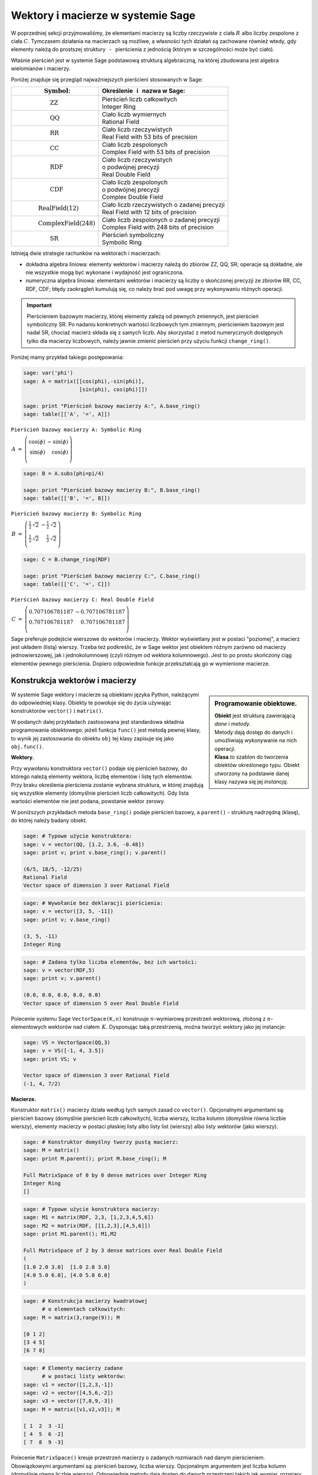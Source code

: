 .. -*- coding: utf-8 -*-

Wektory i macierze w systemie Sage
----------------------------------

W poprzedniej sekcji przyjmowaliśmy, że elementami macierzy są liczby 
rzeczywiste z ciała :math:`\ R\ ` albo liczby zespolone z ciała :math:`\ C.`
Tymczasem działania na macierzach są możliwe, 
a własności tych działań są zachowane również wtedy, 
gdy elementy należą do prostszej struktury :math:`\,` - :math:`\,` 
pierścienia z jednością (którym w szczególności może być ciało).

Właśnie pierścień jest w systemie Sage podstawową strukturą algebraiczną,
na której zbudowana jest algebra wielomianów i macierzy.

Poniżej znajduje się przegląd najważniejszych pierścieni stosowanych w Sage:

+-----------------------------------------------+----------------------------------------------------+
| | :math:`\qquad\qquad\quad\text{Symbol}`:     | | Określenie :math:`\,` i :math:`\,` nazwa  w Sage:|
+===============================================+====================================================+
|                                               | | Pierścień liczb całkowitych                      |
| | :math:`\qquad\qquad\qquad\text{ZZ}`         | | Integer Ring                                     |
+-----------------------------------------------+----------------------------------------------------+
|                                               | | Ciało liczb wymiernych                           |
| | :math:`\qquad\qquad\qquad\text{QQ}`         | | Rational Field                                   |
+-----------------------------------------------+----------------------------------------------------+
|                                               | | Ciało liczb rzeczywistych                        |
| | :math:`\qquad\qquad\qquad\text{RR}`         | | Real Field with 53 bits of precision             |
+-----------------------------------------------+----------------------------------------------------+
|                                               | | Ciało liczb zespolonych                          |
| | :math:`\qquad\qquad\qquad\text{CC}`         | | Complex Field with 53 bits of precision          |
+-----------------------------------------------+----------------------------------------------------+
|                                               | | Ciało liczb rzeczywistych                        |
| | :math:`\qquad\qquad\qquad\text{RDF}`        | | o podwójnej precyzji                             |
|                                               | | Real Double Field                                |
+-----------------------------------------------+----------------------------------------------------+
|                                               | | Ciało liczb zespolonych                          |
| | :math:`\qquad\qquad\qquad\text{CDF}`        | | o podwójnej precyzji                             |
|                                               | | Complex Double Field                             |
+-----------------------------------------------+----------------------------------------------------+
|                                               | | Ciało liczb rzeczywistych o zadanej precyzji     |
| | :math:`\qquad\qquad\text{RealField(12)}`    | | Real Field with 12 bits of precision             |
+-----------------------------------------------+----------------------------------------------------+
|                                               | | Ciało liczb zespolonych o zadanej precyzji       |
| | :math:`\qquad\qquad\text{ComplexField(248)}`| | Complex Field with 248 bits of precision         |
+-----------------------------------------------+----------------------------------------------------+
|                                               | | Pierścień symboliczny                            |
| | :math:`\qquad\qquad\qquad\text{SR}`         | | Symbolic Ring                                    |
+-----------------------------------------------+----------------------------------------------------+

Istnieją dwie strategie rachunków na wektorach i macierzach:

* dokładna algebra liniowa: 
  elementy wektorów i macierzy należą do zbiorów ZZ, QQ, SR; operacje są 
  dokładne, ale nie wszystkie mogą być wykonane i wydajność jest ograniczona.

* numeryczna algebra liniowa: 
  elementami wektorów i macierzy są liczby o skończonej precyzji
  ze zbiorów RR, CC, RDF, CDF; błędy zaokrągleń kumulują się,
  co należy brać pod uwagę przy wykonywaniu różnych operacji.

.. **Uwaga.** :math:`\,`

.. important::
   Pierścieniem bazowym macierzy, której elementy zależą od pewnych zmiennych,
   jest pierścień symboliczny SR. Po nadaniu konkretnych wartości liczbowych 
   tym zmiennym, pierścieniem bazowym jest nadal SR, chociaż macierz składa się 
   z samych liczb. Aby skorzystać z metod numerycznych dostępnych tylko dla 
   macierzy liczbowych, należy jawnie zmienić pierścień przy użyciu funkcji 
   ``change_ring()``.

Poniżej mamy przykład takiego postępowania:

.. code-block:: python

   sage: var('phi')
   sage: A = matrix([[cos(phi),-sin(phi)],
                     [sin(phi), cos(phi)]])

   sage: print "Pierścień bazowy macierzy A:", A.base_ring()
   sage: table([['A', '=', A]])

``Pierścień bazowy macierzy A: Symbolic Ring``

:math:`\begin{array}{ccc}
A & = & 
\left(\begin{array}{rr}
\cos\left(\phi\right) & -\sin\left(\phi\right) \\
\sin\left(\phi\right) & \cos\left(\phi\right)  \\
\end{array}\right)
\end{array}`

.. code-block:: python

   sage: B = A.subs(phi=pi/4)

   sage: print "Pierścień bazowy macierzy B:", B.base_ring()
   sage: table([['B', '=', B]])

``Pierścień bazowy macierzy B: Symbolic Ring``

:math:`\begin{array}{ccc}
B & = &
\left(\begin{array}{rr}
\frac{1}{2} \, \sqrt{2} & -\frac{1}{2} \, \sqrt{2} \\
\frac{1}{2} \, \sqrt{2} & \frac{1}{2} \, \sqrt{2}  \\
\end{array}\right) 
\end{array}`

.. code-block:: python

   sage: C = B.change_ring(RDF)

   sage: print "Pierścień bazowy macierzy C:", C.base_ring()
   sage: table([['C', '=', C]])

``Pierścień bazowy macierzy C: Real Double Field``

:math:`\begin{array}{ccc}
C & = &
\left(\begin{array}{rr}
0.707106781187 & -0.707106781187 \\
0.707106781187 & 0.707106781187  \\
\end{array}\right)
\end{array}`

Sage preferuje podejście wierszowe do wektorów i macierzy. 
Wektor wyświetlany jest w postaci "poziomej", 
a macierz jest układem (listą) wierszy. 
Trzeba też podkreślić, że w Sage wektor jest obiektem różnym 
zarówno od macierzy jednowierszowej, 
jak i jednokolumnowej (czyli różnym od wektora kolumnowego).
Jest to po prostu skończony ciąg elementów pewnego pierścienia.
Dopiero odpowiednie funkcje przekształcają go w wymienione macierze.

Konstrukcja wektorów i macierzy
~~~~~~~~~~~~~~~~~~~~~~~~~~~~~~~

.. sidebar:: Programowanie obiektowe.

   | **Obiekt** jest strukturą zawierającą *dane* i *metody*.
   | Metody dają dostęp do danych i umożliwiają wykonywanie na nich operacji.
   | **Klasa** to szablon do tworzenia obiektów określonego typu.
     Obiekt utworzony na podstawie danej klasy nazywa się jej *instancją*.

W systemie Sage wektory i macierze są obiektami języka Python,
należącymi do odpowiedniej klasy.
Obiekty te powołuje się do życia używając konstruktorów ``vector()``
:math:`\ \ \text{i}\ \ ` ``matrix()``. :math:`\\`

W podanych dalej przykładach zastosowana jest standardowa składnia 
programowania obiektowego: jeżeli funkcja ``func()`` jest metodą pewnej klasy, 
to wynik jej zastosowania do obiektu ``obj``
tej klasy zapisuje się jako ``obj.func()``. :math:`\\`

**Wektory.**

Przy wywołaniu konstruktora ``vector()`` podaje się pierścień bazowy,
do którego należą elementy wektora, liczbę elementów i listę tych elementów.
Przy braku określenia pierścienia zostanie wybrana struktura, w której 
znajdują się wszystkie elementy (domyślnie pierścień liczb całkowitych). Gdy 
lista wartości elementów nie jest podana, powstanie wektor zerowy. :math:`\\`

W poniższych przykładach metoda ``base_ring()`` podaje pierścień bazowy,
:math:`\ ` a :math:`\ ` ``parent()`` :math:`\ `- :math:`\ ` 
strukturę nadrzędną (klasę), do której należy badany obiekt. :math:`\\`

.. code-block:: python

   sage: # Typowe użycie konstruktora:
   sage: v = vector(QQ, [1.2, 3.6, -0.48])
   sage: print v; print v.base_ring(); v.parent()

   (6/5, 18/5, -12/25)
   Rational Field
   Vector space of dimension 3 over Rational Field

.. code-block:: python

   sage: # Wywołanie bez deklaracji pierścienia:
   sage: v = vector([3, 5, -11])
   sage: print v; v.base_ring()

   (3, 5, -11)
   Integer Ring

.. code-block:: python

   sage: # Zadana tylko liczba elementów, bez ich wartości:
   sage: v = vector(RDF,5)
   sage: print v; v.parent()

   (0.0, 0.0, 0.0, 0.0, 0.0)
   Vector space of dimension 5 over Real Double Field

Polecenie systemu Sage ``VectorSpace(K,n)`` konstruuje :math:`n`-wymiarową 
przestrzeń wektorową, złożoną z :math:`n`-elementowych wektorów nad ciałem 
:math:`\,K.` Dysponując taką przestrzenią, można tworzyć wektory 
jako jej instancje:

.. code-block:: python

   sage: VS = VectorSpace(QQ,3)
   sage: v = VS([-1, 4, 3.5])
   sage: print VS; v
   
   Vector space of dimension 3 over Rational Field
   (-1, 4, 7/2)

:math:`\;`

**Macierze.**

Konstruktor ``matrix()`` macierzy działa 
według tych samych zasad co ``vector()``.
Opcjonalnymi argumentami są: pierścień bazowy 
(domyślnie pierścień liczb całkowitych),
liczba wierszy, liczba kolumn (domyślnie równa liczbie wierszy),
elementy macierzy w postaci płaskiej listy albo listy list (wierszy)
albo listy wektorów (jako wierszy).

.. code-block:: python

   sage: # Konstruktor domyślny tworzy pustą macierz:
   sage: M = matrix()   
   sage: print M.parent(); print M.base_ring(); M

   Full MatrixSpace of 0 by 0 dense matrices over Integer Ring
   Integer Ring
   []   

.. code-block:: python

   sage: # Typowe użycie konstruktora macierzy:
   sage: M1 = matrix(RDF, 2,3, [1,2,3,4,5,6]) 
   sage: M2 = matrix(RDF, [[1,2,3],[4,5,6]])   
   sage: print M1.parent(); M1,M2

   Full MatrixSpace of 2 by 3 dense matrices over Real Double Field
   (
   [1.0 2.0 3.0]  [1.0 2.0 3.0]
   [4.0 5.0 6.0], [4.0 5.0 6.0]
   )

.. code-block:: python
   
   sage: # Konstrukcja macierzy kwadratowej
         # o elementach całkowitych:
   sage: M = matrix(3,range(9)); M

   [0 1 2]
   [3 4 5]
   [6 7 8]

.. code-block:: python

   sage: # Elementy macierzy zadane
         # w postaci listy wektorów:
   sage: v1 = vector([1,2,3,-1])
   sage: v2 = vector([4,5,6,-2])
   sage: v3 = vector([7,8,9,-3])
   sage: M = matrix([v1,v2,v3]); M

   [ 1  2  3 -1]
   [ 4  5  6 -2]
   [ 7  8  9 -3]

Polecenie ``MatrixSpace()`` kreuje przestrzeń macierzy o zadanych rozmiarach 
nad danym pierścieniem. Obowiązkowymi argumentami są: pierścień bazowy, liczba 
wierszy. Opcjonalnym argumentem jest liczba kolumn 
(domyślnie równa liczbie wierszy). Odpowiednie metody dają dostęp do danych 
przestrzeni takich jak wymiar, rozmiary macierzy, baza. 

.. code-block:: python

   sage: MS32 = MatrixSpace(ZZ,3,2); 
   sage: print MS32; print MS32.dimension()
   sage: print MS32.dims(); MS32.basis()

   Full MatrixSpace of 3 by 2 dense matrices over Integer Ring
   6
   (3, 2)
   [
   [1 0]  [0 1]  [0 0]  [0 0]  [0 0]  [0 0]
   [0 0]  [0 0]  [1 0]  [0 1]  [0 0]  [0 0]
   [0 0], [0 0], [0 0], [0 0], [1 0], [0 1]
   ]

.. code-block:: python

   sage: # Mat() jest aliasem dla MatrixSpace():
   sage: MS = Mat(RealField(12),2) 
   sage: print MS; MS.basis()

   Full MatrixSpace of 2 by 2 dense matrices over Real Field with 12 bits
   of precision
   [
   [ 1.00 0.000]  [0.000  1.00]  [0.000 0.000]  [0.000 0.000]
   [0.000 0.000], [0.000 0.000], [ 1.00 0.000], [0.000  1.00]
   ]

Mając do dyspozycji taką przestrzeń, można tworzyć macierze jako jej instancje:

.. code-block:: python

   sage: MS22 = Mat(QQ,2)
   sage: MS23 = Mat(QQ,2,3)
   sage: A = MS22([1,2,3,4])
   sage: B = MS23([1,2,3,4,5,6])
   sage: A, B, A*B # macierze A i B oraz iloczyn AB

   (
   [1 2]  [1 2 3]  [ 9 12 15]
   [3 4], [4 5 6], [19 26 33]
   )

Wariantem tego podejścia jest użycie konstruktora ``matrix()``
jako metody przynależnej klasie macierzy:

.. code-block:: python

   sage: MS33 = Mat(QQ,3)
   sage: MS34 = Mat(QQ,3,4)
   sage: A = MS33.matrix(range(9))
   sage: B = MS34.matrix(range(12))
   sage: A, B, A*B # macierze A i B oraz iloczyn AB

   (
   [0 1 2]  [ 0  1  2  3]  [ 20  23  26  29]
   [3 4 5]  [ 4  5  6  7]  [ 56  68  80  92]
   [6 7 8], [ 8  9 10 11], [ 92 113 134 155]
   )

:math:`\ `

Oprócz konstruktora ``matrix()``, Sage dysponuje innymi 
użytecznymi funkcjami do tworzenia pewnych szczególnych macierzy:

.. code-block:: python

   sage: O = zero_matrix(QQ,3,2)
   sage: I = identity_matrix(3)
   sage: J = ones_matrix(3,4)
   sage: D = diagonal_matrix([1,2,3])
   sage: R = random_matrix(QQ, 3,3, algorithm='diagonalizable')
   sage: E = elementary_matrix(QQ, 3, row1=1, row2=2, scale=2)
   sage: O, I, J, D, R, E   

   (
   [0 0]  [1 0 0]  [1 1 1 1]  [1 0 0]  [  8  10 -20]  [1 0 0]
   [0 0]  [0 1 0]  [1 1 1 1]  [0 2 0]  [-36 -22  24]  [0 1 2]
   [0 0], [0 0 1], [1 1 1 1], [0 0 3], [-18 -10  10], [0 0 1]
   )

:math:`\;`

**Ćwiczenie.** :math:`\\` 
Zadanie nawiązuje do uwagi zapisanej w tej sekcji 
po tabeli podstawowych pierścieni :math:`\\`
oraz do następującego potem przykładu.

* | Sprawdź, nad jakim pierścieniem jest zbudowana macierz A 
  | (zastosuj ``A.base_ring()``).
* | Utwórz macierz A dwoma innymi sposobami opisanymi powyżej.
* | Zapisz macierz B otrzymaną z A przez podstawienie a = -1 
  | (zastosuj ``A.subs()``) i sprawdź pierścień. 
* | Zapisz macierz C otrzymaną z B przez zmianę pierścienia na RDF 
  | (zastosuj ``B.change_ring()``).

.. sagecellserver::
   
   var('a')
   A = matrix([[a, 2, 3.], [4/3, 5, 6]])
   show(A)

Własności wektorów i macierzy
~~~~~~~~~~~~~~~~~~~~~~~~~~~~~

**Wskaźniki.**

W tradycyjnym zapisie matematycznym numeracja elementów jakiegoś układu
zaczyna się od jedności. Wektor :math:`\,n`-elementowy 
oraz macierz o :math:`\ m\,` wierszach :math:`\,` i :math:`\ \,n\;` kolumnach 
przedstawiają się następująco:

.. math::

   v\ =\ [v_i]_n\ =\ (\,v_1,\ v_2,\ \ldots,\ v_n\,)\,,

.. math::
                                        
   A\ \,=\ \,[a_{ij}]_{m\times n}
    \ \,=\ \,\left[\begin{array}{cccc}
      a_{11} & a_{12} & \ldots & a_{1n} \\
      a_{21} & a_{22} & \ldots & a_{2n} \\
      \ldots & \ldots & \ldots & \ldots \\
      a_{m1} & a_{m2} & \ldots & a_{mn} \\
   \end{array}\right]\,.
  
W systemie Sage numerem początkowym elementów wektorów oraz wierszy i kolumn 
macierzy jest zero. Wobec tego wektor i macierz mają następującą strukturę:

.. math::
   
   v\ =\ (\, v[0],\ v[1],\ \ldots,\ v[n-1]\, )\,,

.. math::

   A\quad=\quad\left(\begin{array}{cccc}
       A[0,0]   & A[0,1]   & \ldots & A[0,n-1]   \\ 
       A[1,0]   & A[1,1]   & \ldots & A[1,n-1]   \\
       \ldots   & \ldots   & \ldots & \ldots     \\
       A[m-1,0] & A[m-1,1] & \ldots & A[m-1,n-1] \\
   \end{array}\right)\,.

| W tej sytuacji umawiamy się, że w symbolicznych wyrażeniach matematycznych 
  w dalszym ciągu będzie używana numeracja tradycyjna. 
  W kodzie programu obowiązuje oczywiście numeracja systemu Sage.
  Natomiast w innych tekstach (np. komentarzach) będzie stosowana
|
| **Umowa:**
| numer podany słownie: :math:`\ ` pierwszy, drugi, itd. :math:`\ ` 
  odnosi się do numeracji tradycyjnej; 
| numer zapisany cyfrą: :math:`\ ` 0., 1., itd. :math:`\ ` 
  dotyczy numeracji w systemie Sage.
|
| A zatem:
| :math:`a_{13}\ ` jest elementem z pierwszego wiersza i trzeciej kolumny 
  macierzy :math:`\,A=[a_{ij}]_{m\times n}\,;`
| zapis :math:`\,` ``x=v[2]`` :math:`\,` oznacza, że :math:`\,x\,` 
  jest trzecim elementem wektora :math:`\,v\,;`
| 0. element (element o numerze 0) jest pierwszym elementem,
| 1. wiersz (wiersz o numerze 1) jest drugim wierszem,
| 2. kolumna (kolumna o numerze 2) jest trzecią kolumną itd.

.. .. admonition:: Umowa. 
   
   :math:`\,` :math:`\!`

   Numer podany słownie: :math:`\ ` pierwszy, drugi, itd. :math:`\ ` 
   odnosi się do numeracji tradycyjnej;

   Numer zapisany cyfrą: :math:`\ ` 0., 1., itd. :math:`\ ` 
   dotyczy numeracji w systemie Sage.

Na tej zasadzie można wydobyć jakiś element wektora 
albo wiersz, kolumnę bądź element macierzy:

.. code-block:: python

   sage: v = vector([-1, 5, 3, -4, 8])
   sage: print 'Wektor v i jego wybrane elementy:', '\n'
   sage: print 'v =', v, '\n\nv[0] =', v[0], '  v[4] =', v[4]

   Wektor v i jego wybrane elementy:

   v = (-1, 5, 3, -4, 8) 

   v[0] = -1   v[4] = 8

.. code-block:: python

   sage: A = matrix([[0,2,4,6],[1,3,5,7],[2,4,6,8]])
   sage: print 'Wybrany wiersz, kolumna i elementy:'
   sage: print '\n1. wiersz  =', A.row(1),\
         '\n0. kolumna =', A.column(0)
   sage: print '\nA[0,0] =', A[0,0], '  A[1,3] =', A[1,3], '  A[2,2] =', A[2,2]

   Wybrany wiersz, kolumna i elementy:

   1. wiersz  = (1, 3, 5, 7) 
   0. kolumna = (0, 1, 2)

   A[0,0] = 0   A[1,3] = 7   A[2,2] = 6

Elementy macierzy mogą być pewną funkcją ich wskaźników.
W takim przypadku możemy skonstruować macierz tworząc automatycznie listę
wierszy i przekazując ją do konstruktora macierzy.

Poniżej podane są dwa przykłady takiego automatycznego generowania macierzy 
z zagnieżdżeniem list. :math:`A\ ` jest ogólną macierzą prostokątną o zadanych 
rozmiarach, :math:`\ B\ ` - :math:`\,` macierzą zespoloną (:math:`\,i\,` 
jest jednostką urojoną) o elementach:

.. math::

   b_{kl}\,=\,k+l\cdot i\,,\qquad
   \begin{array}{l} k\,=\,1,2,\ldots,m\,; \\ \,l\,=\,1,2,\ldots,n.\end{array}

.. sagecellserver::

   m, n = 4, 5
   A = matrix([[var("a%d%d" % (k,l)) for l in range(1,n+1)]
                                     for k in range(1,m+1)])
   m, n = 4, 3 
   B = matrix([[CIF(k,l) for l in range(1,n+1)]
                         for k in range(1,m+1)])
   show((A,B))

:math:`\ `

**Wycinanie.**

Do wektorów i macierzy można zastosować technikę wycinania (ang. slicing),
ogólnie zdefiniowaną dla *sekwencji*. :math:`\,` 
Jeżeli np. :math:`\ L\ ` jest listą, to wycinanie daje następujące wyniki:

* ``L[p:q]`` :math:`\ ` - :math:`\ ` lista kolejnych elementów 
  o numerach od p do q-1; 
* ``L[:q]`` :math:`\ ` - :math:`\ ` lista kolejnych elementów 
  od początku listy do numeru q-1;
* ``L[p:]`` :math:`\ ` - :math:`\ ` lista kolejnych elementów 
  od numeru p do końca listy;
* ``L[p:q:r]`` :math:`\ ` - :math:`\ ` lista elementów 
  o numerach od p do q-1 z krokiem r;
* ``L[-2]`` , ``L[-1]`` :math:`\ ` - :math:`\ ` przedostatni i ostatni 
  element listy L.

:math:`\ `

.. code-block:: python

   sage: M = matrix(4,5,range(20))

   # Wycinanie daje macierz złożoną z:
   sage: A = M[1:3]     # wierszy 1., 2.
   sage: B = M[:,2:5]   # kolumn 2., 3., 4.
   sage: C = M[1:3,2:5] # elementów wierszy 1., 2. i kolumn 2., 3., 4.
   sage: D = M[1:,::2]  # elementów wierszy 1., 2., 3. i kolumn 0., 2., 4.

   sage: print M
   sage: A, B, C, D

   [ 0  1  2  3  4]
   [ 5  6  7  8  9]
   [10 11 12 13 14]
   [15 16 17 18 19]
   (
                     [ 2  3  4]                        
                     [ 7  8  9]              [ 5  7  9]
   [ 5  6  7  8  9]  [12 13 14]  [ 7  8  9]  [10 12 14]
   [10 11 12 13 14], [17 18 19], [12 13 14], [15 17 19]
   )

| **Uwaga.** :math:`\,` 
  Jeżeli :math:`\,A\,` jest macierzą o :math:`\,m\,` wierszach i :math:`\ n\,` 
  kolumnach, to jej :math:`\,k`-ty wiersz można otrzymać na trzy sposoby, 
  przy czym różny będzie typ wyniku:
|     
| ``A[k]``, :math:`\ ` ``A.row(k)``  :math:`\ ` - :math:`\ ` 
  wektor :math:`\,n`-elementowy;
| ``A[k,:]`` :math:`\ ` - :math:`\ ` 
  1-wierszowa macierz o :math:`\,n\,` elementach.
|
| Dla :math:`\,k`-tej kolumny pozostają dwie możliwości:
|
| ``A.column(k)`` :math:`\ ` - :math:`\ ` 
  wektor `\ m`-elementowy (zapisany poziomo);
| ``A[:,k]`` :math:`\ ` - :math:`\ ` 
  1-kolumnowa macierz o :math:`\,m` elementach.

.. code-block:: python

   sage: A = random_matrix(ZZ,3,4); print A, '\n'
   sage: print A[0]; print type(A[0])
   sage: print A.row(0); print type(A.row(0)) 
   sage: print A[0,:]; print type(A[0,:])

   [ -3   0   1  -3]
   [  1   1   1 -36]
   [  1   0   1   0] 

   (-3, 0, 1, -3)
   <type 'sage.modules.vector_integer_dense.Vector_integer_dense'>
   (-3, 0, 1, -3)
   <type 'sage.modules.vector_integer_dense.Vector_integer_dense'>
   [-3  0  1 -3]
   <type 'sage.matrix.matrix_integer_dense.Matrix_integer_dense'>

:math:`\ `

**Ćwiczenie.**

* | Utwórz przypadkową macierz A o 5 wierszach i 4 kolumnach
    nad pierścieniem liczb całkowitych poleceniem ``random_matrix()``.
* | Stosując technikę wycinania utwórz macierz B, której kolejne wiersze będą
  | ostatnim, środkowym i pierwszym (czyli początkowym) wierszem macierzy A.
  | *Wskazówka*: :math:`\,` Użyj wzorca ``[p:q:r]`` 
    z domyślną wartością q: :math:`\ ` ``[p::r]``
  | przyjmując :math:`\ ` p = -1, r = -2. :math:`\,` Ile faktycznie wynosi q? 
* | Zapisz wybraną kolumnę macierzy A jako wektor v 
    oraz jako macierz 1-kolumnową C.
  | Sprawdż typ otrzymanych obiektów.

:math:`\ `

.. sagecellserver::

   A = 
   B = 
   v =
   C =
 
   show ((A, B, v, C))
   print type(v)
   print type(C)     

Działania na wektorach i macierzach
~~~~~~~~~~~~~~~~~~~~~~~~~~~~~~~~~~~

**Kombinacja liniowa wektorów.**

Dodawanie :math:`\,n`-elementowych wektorów nad pierścieniem :math:`\,P\ \,`
i :math:`\,` mnożenie ich przez liczby należące do :math:`\,P\,`
określone jest analogicznie do działań na wektorach kolumnowych.

Jeżeli wektor :math:`\ w = (w_1,w_2,\ldots,w_n)\ ` jest kombinacją liniową
wektorów :math:`\\ \,x = (x_1,x_2,\ldots,x_n)\ ` 
oraz :math:`\ \,y = (y_1,y_2,\ldots,y_n)\ `
o współczynnikach :math:`\,a\ ` i :math:`\ \,b\,:`

.. math::

   w\ =\ a\,x\, +\, b\,y\,,

to jego elementy dane są przez

.. math::

   w_i\ =\ a\,x_i\, +\, b\,y_i\,,\qquad i\,=\,1,2,\ldots,n.

Łatwo sprawdzić, że :math:`\,n`-elementowe wektory nad ciałem :math:`\,K\,`
tworzą przestrzeń wektorową nad tym ciałem ze względu na dodawanie 
i mnożenie przez liczby z :math:`\,K.` :math:`\\`

**Iloczyn skalarny wektorów.**

Iloczyn skalarny dwóch wektorów o tej samej długości równa się z definicji
sumie iloczynów odpowiednich elementów, :math:`\,` jest więc liczbą 
należącą do pierścienia :math:`\,P:`

.. math::

   x\cdot y \ \,:\,=\ \,\sum_{i=1}^n\,x_i\,y_i\ \,=\ \,
   x_1\,y_1\,+\,x_2\,y_2\,+\,\ldots\,+\,x_n\,y_n\,.

Przykład kombinacji liniowej i iloczynu skalarnego wektorów:

.. code-block:: python

   sage: x = vector([-1,2,5])
   sage: y = vector([3,0,4])
   # Kombinacja liniowa w wektorów x, y o współczynnikach 3, -2:
   sage: w = 3*x-2*y
   # Iloczyn skalarny p wektorów x, y:
   sage: p = x*y
   sage: pretty_print(table([[3,'$\cdot$',x,'-',2,'$\cdot$',y,'=',w]]))
   sage: pretty_print(table([[x,'$\cdot$',y,'=',p]]))

:math:`\begin{array}{ccccccccc}
3 & \cdot & \left(-1,\,2,\,5\right) & - & 2 & \cdot & \left(3,\,0,\,4\right) & =
& \left(-9,\,6,\,7\right)\end{array}`

:math:`\begin{array}{ccccc}
\left(-1,\,2,\,5\right) & \cdot & \left(3,\,0,\,4\right) & = & 17
\end{array}`

Zdefiniowany w ten sposób iloczyn skalarny wektorów można powiązać z operacją 
mnożenia macierzowego jednowierszowej macierzy otrzymanej z wektora 
:math:`\,x\,` przez jednokolumnową macierz otrzymaną z wektora :math:`\,y:`

.. code-block:: python
   
   sage: x = matrix(1,3,[-1,2,5])
   sage: y = matrix(3,1,[3,0,4])
   sage: p = x*y
   sage: table([[x,'$\cdot$',y,'=',p]])

:math:`\begin{array}{ccccc}
\left(\begin{array}{ccc} -1 & 2 & 5 \end{array}\right) & \cdot &
\left(\begin{array}{c} 3 \\ 0 \\ 4 \end{array}\right) & = & (17)
\end{array}`

**Iloczyny wektora i macierzy.**

Jeżeli :math:`\ x\ ` jest wektorem :math:`\,n`-elementowym, :math:`\ `
a :math:`\ \,A\ ` - :math:`\ ` macierzą kwadratową stopnia :math:`\,n:`

.. math::
   
   x\ =\ (x_1,x_2,\ldots,x_n)\,,\qquad 
   A\ =\ \left[\begin{array}{cccc}
       a_{11}    & a_{12}    & \ldots & a_{1n} \\
       a_{21}    & a_{22}    & \ldots & a_{2n} \\
       \ldots    & \ldots    & \ldots & \ldots \\ 
       a_{n1} & a_{n2} & \ldots & a_{nn}       \\
   \end{array}\right]\,,

to istnieją iloczyny :math:`\ \ v = x\cdot A\ \ ` 
oraz :math:`\ \ w = A\cdot x\,.`

Obydwa wyniki, :math:`\ v\ \ \text{i}\ \ w\,,\ ` 
są wektorami, :math:`\,` przy czym

.. math::

   v_j\ :\,=\ \sum_{i=1}^n\,x_i\,a_{ij}\ =\ 
   x_1\,a_{1j}\,+\,x_2\,a_{2j}\,+\,\ldots\,+\,x_n\,a_{nj}\,,
   \qquad j\,=\,1,2,\ldots,n,

   w_i\ :\,=\ \sum_{j=1}^n\,a_{ij}\,x_j\ =\ 
   a_{i1}\,x_1\,+\,a_{i2}\,x_2\,+\,\ldots\,+\,a_{in}\,x_n\,,
   \qquad i\,=\,1,2,\ldots,n.

:math:`\ `

Sprawdźmy to na przykładzie:

.. code-block:: python

   sage: x = vector(range(3))
   sage: A = matrix(3,range(9))
   sage: v = x*A; w = A*x
   sage: pretty_print(table([[x,'$\cdot$',A,'=',v]]))
   sage: pretty_print(table([[A,'$\cdot$',x,'=',w]]))

:math:`\begin{array}{ccccc}
\left(0,\,1,\,2\right) & \cdot & 
\left(\begin{array}{rrr} 0 & 1 & 2 \\ 3 & 4 & 5 \\ 6 & 7 & 8 \end{array}\right) 
& = & \left(15,\,18,\,21\right) \end{array}`

:math:`\begin{array}{ccccc}
\left(\begin{array}{rrr} 0 & 1 & 2 \\ 3 & 4 & 5 \\ 6 & 7 & 8 \end{array}\right) 
& \cdot & \left(0,\,1,\,2\right) & = & \left(5,\,14,\,23\right)\end{array}`

Zauważmy, że jeżeli zastąpić wektory przez macierze jednowierszowe,
a iloczyn wektora i macierzy przez iloczyn macierzowy,
to pierwsze równanie pozostanie prawdziwe, podczas gdy drugie straci sens
(nie istnieje iloczyn macierzy kwadratowej przez macierz jednowierszową).
Aby otrzymać poprawną wersję macierzową drugiego równania, 
w miejsce wektorów należy podstawić macierze jednokolumnowe.

.. Otrzymane równania pozostaną prawdziwe, gdy występujące w nich wektory
   zastąpi się odpowiednimi macierzami 1-wierszowymi albo 1-kolumnowymi,
   a mnożenie wektora i macierzy :math:`\ ` - :math:`\ ` mnożeniem macierzowym.

Wektor można przekształcić do postaci macierzy jednowierszowej
albo do postaci macierzy jednokolumnowej (czyli wektora kolumnowego) 
przy użyciu metod ``row()`` i ``column()``.

Należy zwrócić uwagę na różnicę w zapisie wektora i macierzy 1-wierszowej:

.. code-block:: python

   sage: x = vector([0,1,2]) # wyjściowy wektor
   sage: xr = x.row()        # macierzowa postać wierszowa
   sage: xc = x.column()     # macierzowa postać kolumnowa
   sage: show((x,xr,xc))

:math:`\left(\quad\left(0,\,1,\,2\right)\,,\quad
\left(\begin{array}{rrr} 0 & 1 & 2 \end{array}\right)\,,\quad
\left(\begin{array}{r} 0 \\ 1 \\ 2 \end{array}\right)\quad\right)`

.. Aby otrzymać wersję macierzową poprzednich równań,
   wystarczy w pierwszym z nich ("wizualnie macierzowo poprawnym")
   zastąpić wektory przez macierze 1-wierszowe.
   Drugie równanie jest "wizualnie macierzowo niepoprawne":
   iloczyn macierzowy będzie miał sens tylko wtedy,
   gdy zapisane "poziomo" wektory zastąpimy przez macierze 1-kolumnowe.

Poniższy program wykonuje opisane przekształcenia i działania
oraz wyświetla poprzednie równania w wersji macierzowej:

.. code-block:: python

   sage: x = vector(range(3))
   sage: A = matrix(3,range(9))
   sage: xr = x.row()
   sage: xc = x.column()    
   sage: vr = xr*A; wc = A*xc
   sage: pretty_print(table([[xr,'$\cdot$',A,'=',vr]]))
   sage: pretty_print(table([[A,'$\cdot$',xc,'=',wc]]))

:math:`\begin{array}{ccccc}
\left(\begin{array}{rrr} 0 & 1 & 2 \end{array}\right) & \cdot & 
\left(\begin{array}{rrr} 0 & 1 & 2 \\ 3 & 4 & 5 \\ 6 & 7 & 8 \end{array}\right) 
& = & \left(\begin{array}{rrr} 15 & 18 & 21 \end{array}\right) \end{array}` 

:math:`\begin{array}{ccccc}
\left(\begin{array}{rrr} 0 & 1 & 2 \\ 3 & 4 & 5 \\ 6 & 7 & 8 \end{array}\right) 
& \cdot & \left(\begin{array}{r} 0 \\ 1 \\ 2 \end{array}\right) 
& = & \left(\begin{array}{r} 5 \\ 14 \\ 23 \end{array}\right) \end{array}`

Pierwsze równanie można przepisać w postaci kolumnowej 
poprzez obustronną transpozycję:

.. code-block:: python

   sage: x = vector(range(3))
   sage: A = matrix(3,range(9))
   sage: xc = x.column()
   sage: At = A.transpose()
   sage: vc = At*xc
   sage: table([[At,'$\cdot$',xc,'=',vc]])

:math:`\begin{array}{ccccc}
\left(\begin{array}{rrr} 0 & 3 & 6 \\ 1 & 4 & 7 \\ 2 & 5 & 8 \end{array}\right) 
& \cdot & \left(\begin{array}{r} 0 \\ 1 \\ 2 \end{array}\right) 
& = & \left(\begin{array}{r} 15 \\ 18 \\ 21 \end{array}\right) \end{array}`

:math:`\;`

**Iloczyn macierzy.**

Sage oczywiście obsługuje mnożenie dowolnych dwóch macierzy o odpowiednio 
dobranych rozmiarach (ilość kolumn pierwszej musi równać się ilości wierszy 
drugiej):

.. code-block:: python

   sage: A = matrix(2,3,range(6))
   sage: B = matrix(3,range(9))
   sage: C = A*B
   sage: table([[A,'$\cdot$',B,'=',C]])

:math:`\begin{array}{ccccc}
\left(\begin{array}{rrr} 0 & 1 & 2 \\ 3 & 4 & 5 \end{array}\right) & \cdot &
\left(\begin{array}{rrr} 0 & 1 & 2 \\ 3 & 4 & 5 \\ 6 & 7 & 8 \end{array}\right) 
& = & \left(\begin{array}{rrr} 15 & 18 & 21 \\ 42 & 54 & 66 \end{array}\right)
\end{array}`

:math:`\;`
  
Pokazane przykłady pozwalają zauważyć, że występujące w kodzie programu symbole 
:math:`\\` dodawania, odejmowania i mnożenia mają różne znaczenie 
zależne od kontekstu:

* symbole :math:`\,` ``+``/``-`` :math:`\,` oznaczają 
  dodawanie/odejmowanie liczb, wektorów albo macierzy;

* symbol :math:`\,` ``*`` :math:`\,` oznacza mnożenie liczb, :math:`\,` 
  mnożenie wektora przez liczbę, :math:`\,`
  mnożenie macierzy przez liczbę, :math:`\,` 
  mnożenie skalarne wektorów, :math:`\,`
  mnożenie wektora przez macierz bądź macierzy przez wektor, :math:`\,`
  mnożenie macierzy przez macierz.

Mnożenie macierzy blokowych
~~~~~~~~~~~~~~~~~~~~~~~~~~~

Każdą macierz o rozmiarach nie mniejszych od 2
można podzielić na cztery (lub więcej) prostokątnych bloków. 
Po takim podziale macierz nazywana jest macierzą blokową.
Zaznaczenie struktury blokowej może uwidocznić regularność,
występującą wśród elementów macierzy.

Okazuje się, że mnożenie macierzy blokowych można
zapisać w taki sam sposób, jak mnożenie macierzy elementarnych:

.. math::
   :label: blok1

   \left[\begin{array}{c|c}
       \boldsymbol{A} & \boldsymbol{B} \\
       \hline
       \boldsymbol{C} & \boldsymbol{D} \\
    \end{array}\right]
    \left[\begin{array}{c}
        \boldsymbol{X} \\
        \hline
        \boldsymbol{Y} \\
   \end{array}\right]
   \ =\ 
   \left[\begin{array}{c}
       \boldsymbol{A} \boldsymbol{X} + \boldsymbol{B} \boldsymbol{Y} \\
       \hline
       \boldsymbol{C} \boldsymbol{X} + \boldsymbol{D} \boldsymbol{Y} \\
   \end{array}\right]\,.

Bloki :math:`\ \boldsymbol{A},\boldsymbol{B},\boldsymbol{C},\boldsymbol{D},
\boldsymbol{X},\boldsymbol{Y}\ ` są tutaj macierzami o dowolnych rozmiarach 
pod warunkiem, że liczby kolumn i wierszy umożliwiają ich mnożenie. 
Wykonanie mnożenia w powyższy sposób na macierzach gęstych zasadniczo 
nie zmniejsza liczby operacji. Jeżeli jednak pewne bloki (podmacierze) są 
zerowe lub są macierzami jednostkowymi, to rachunki mogą istotnie się uprościć. 

Weźmy na przykład sytuację, gdy dwa bloki są zerowe 
(oznaczone :math:`\ \boldsymbol{O}`). :math:`\ ` Wtedy:

.. math::

   \left[\begin{array}{c|c}
      \boldsymbol{A} & \boldsymbol{O} \\
      \hline
      \boldsymbol{O} & \boldsymbol{D} \\
   \end{array}\right]
   \left[\begin{array}{c}
       \boldsymbol{X} \\
       \hline
       \boldsymbol{Y} \\
   \end{array}\right]
   \ =\ 
   \left[\begin{array}{c}
       \boldsymbol{A} \boldsymbol{X} \\
       \hline
       \boldsymbol{D} \boldsymbol{Y} \\
   \end{array}\right]

.. | W systemie Sage istnieje możliwość wykonywania operacji 
     na macierzach blokowych:
   | można poskładać macierz z bloków za pomocą funkcji ``block_matrix()``. 
   |
   | **Poeksperymentuj z Sage:**     
   | W poniższym programie można praktycznie sprawdzić wzór :eq:`blok1`. 
   | Zachęcamy do eksperymentów z innymi postaciami i wielkościami macierzy.

W systemie Sage istnieje możliwość wykonywania operacji na macierzach blokowych:
można poskładać macierz z bloków za pomocą funkcji ``block_matrix()``. 

.. admonition:: Poeksperymentuj z Sage: 

   W poniższym programie można praktycznie sprawdzić wzór :eq:`blok1`. 
   Zachęcamy do eksperymentów z innymi postaciami i wielkościami macierzy.

.. sagecellserver::

   A  = random_matrix(ZZ,2)

   B1 = block_matrix([[identity_matrix(2),A],
                      [zero_matrix(1,2),zero_matrix(1,2)]])

   B2 = block_matrix([[A],[identity_matrix(2)]])
   
   table([["$\\qquad\\quad\ \ B1$","","$\\qquad\ \ B2$","",
           "$\\quad B1\ \\ast\ B2$"], [B1,"*",B2,"=",B1*B2]])




